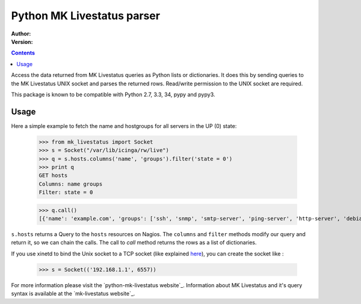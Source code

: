 Python MK Livestatus parser
===========================

:Author: 
:Version: 

.. contents::

Access the data returned from MK Livestatus queries as Python lists or dictionaries. 
It does this by sending queries to the MK Livestatus UNIX socket and parses the returned rows. 
Read/write permission to the UNIX socket are required.

This package is known to be compatible with Python 2.7, 3.3, 34, pypy and pypy3.

Usage
-----

Here a simple example to fetch the name and hostgroups for all servers in the UP (0) state:

    >>> from mk_livestatus import Socket
    >>> s = Socket("/var/lib/icinga/rw/live")
    >>> q = s.hosts.columns('name', 'groups').filter('state = 0')
    >>> print q
    GET hosts
    Columns: name groups
    Filter: state = 0
	
	
    >>> q.call()
    [{'name': 'example.com', 'groups': ['ssh', 'snmp', 'smtp-server', 'ping-server', 'http-server', 'debian-server', 'apache2']}]

``s.hosts`` returns a Query to the ``hosts`` resources on Nagios. The ``columns`` and ``filter`` methods modify our query and return it, so we can chain the calls. The call to `call` method returns the rows as a list of dictionaries. 

If you use xinetd to bind the Unix socket to a TCP socket (like explained `here <http://mathias-kettner.de/checkmk_livestatus.html#Livestatus%20via%20xinetd>`_), you can create the socket like :

    >>> s = Socket(('192.168.1.1', 6557))

For more information please visit the `python-mk-livestatus website`_. Information about MK Livestatus and it's query syntax is available at the `mk-livestatus website`_.

